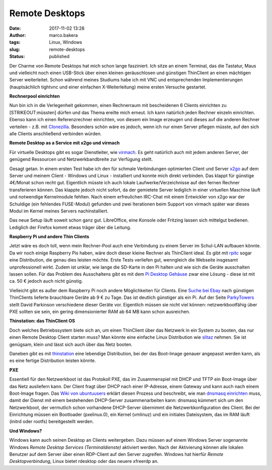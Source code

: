 Remote Desktops
###############
:date: 2017-11-02 13:28
:author: marco.bakera
:tags: Linux, Windows
:slug: remote-desktops
:status: published

|image0|

Der Charme von Remote Desktops hat mich schon lange fasziniert. Ich
sitze an einem Terminal, das die Tastatur, Maus und vielleicht noch
einen USB-Stick über einen kleinen geräuschlosen und günstigen
ThinClient an einen mächtigen Server weiterleitet. Schon während meines
Studiums habe ich mit VNC und entsprechenden Implementierungen
(hauptsächlich tightvnc und einer einfachen X-Weiterleitung) meine
ersten Versuche gestartet.

**Rechnerpool einrichten**

Nun bin ich in die Verlegenheit gekommen, einen Rechnerraum mit
bescheidenen 6 Clients einrichten zu [STRIKEOUT:müssten] dürfen und das
Thema ereilte mich erneut. Ich kann natürlich jeden Rechner einzeln
einrichten. Ebenso kann ich einen Referenzrechner einrichten, von diesem
ein Image erzeugen und dieses auf die anderen Rechner verteilen - z.B.
mit `Clonezilla <http://clonezilla.org/>`__. Besonders schön wäre es
jedoch, wenn ich nur einen Server pflegen müsste, auf den sich alle
Clients anschließend verbinden würden.

**Remote Desktop as a Service mit x2go und virmach**

Für virtuelle Desktops gibt es sogar Dienstleiter, wie
`virmach <https://virmach.com>`__. Es geht natürlich auch mit jedem
anderen Server, der genügend Ressourcen und Netzwerkbandbreite zur
Verfügung stellt.

Gesagt getan. In einem ersten Test habe ich den für schmale Verbindungen
optimierten Client und Server `x2go <http://x2go.org/>`__ auf dem Server
und meinem Client - Windows und Linux - installiert und konnte mich
direkt verbinden. Das klappt für günstige 4€/Monat schon recht gut.
Eigentlich müsste ich auch lokale Laufwerke/Verzeichnisse auf den fernen
Rechner transferieren können. Das klappte jedoch nicht sofort, da der
gemietete Server lediglich in einer virtuellen Maschine läuft und
notwendige Kernelmodule fehlten. Nach einem erfreulichen IRC-Chat mit
einem Entwickler von x2go war der Schuldige (ein fehlendes FUSE-Modul)
gefunden und zwei Iterationen beim Support von virmach später war dieses
Modul im Kernel meines Servers nachinstalliert.

Das neue Setup läuft soweit schon ganz gut. LibreOffice, eine Konsole
oder Fritzing lassen sich mittelgut bedienen. Lediglich der Firefox
kommt etwas träger über die Leitung.

**Raspberry Pi und andere Thin Clients**

Jetzt wäre es doch toll, wenn mein Rechner-Pool auch eine Verbindung zu
einem Server im Schul-LAN aufbauen könnte. Da wir noch einige Raspberry
Pis haben, wäre doch dieser kleine Rechner als ThinClient ideal. Es gibt
mit `rpitc <https://rpitc.blogspot.de/>`__ sogar eine Distribution, die
genau dies leisten möchte. Erste Tests verliefen gut, wenngleich die
Webseite insgesamt unprofessionell wirkt. Zudem ist unklar, wie lange
die SD-Karte in den Pi halten und wie sich die Geräte ausschalten lassen
sollen. Für das Problem des Ausschaltens gibt es mit dem `Pi Desktop
Gehäuse <https://shop.heise.de/katalog/pi-desktop-gehause-kit>`__ zwar
eine Lösung - diese ist mit ca. 50 € jedoch auch nicht günstig.

Vielleicht gibt es außer dem Raspberry Pi noch andere Möglichkeiten für
Clients. Eine `Suche bei
Ebay <https://www.ebay.de/sch/i.html?_from=R40&_sacat=0&_sop=2&_nkw=thin+client&rt=nc&LH_BIN=1>`__
nach günstigen ThinClients lieferte brauchbare Geräte ab 9 € zu Tage.
Das ist deutlich günstiger als ein Pi. Auf der Seite
`ParkyTowers <http://www.parkytowers.me.uk/thin/index.shtml>`__ stellt
David Parkinson verschiedene dieser Geräte vor. Eigentlich müssen sie
nicht viel können: netzwerkbootfähig über PXE sollten sie sein, ein
gering dimensionierter RAM ab 64 MB kann schon ausreichen.

**Thinstation: das ThinClient OS**

Doch welches Betriebssystem biete sich an, um einen ThinClient über das
Netzwerk in ein System zu booten, das nur einen Remote Desktop Client
starten muss? Man könnte eine einfache Linux Distribution wie
`slitaz <http://slitaz.org/>`__ nehmen. Sie ist genügsam, klein und
lässt sich auch über das Netz booten.

Daneben gibt es mit
`thinstation <https://thinstation.github.io/thinstation/>`__ eine
lebendige Distribution, bei der das Boot-Image genauer angepasst werden
kann, als es eine fertige Distribution leisten könnte.

**PXE**

Essentiell für den Netzwerkboot ist das Protokoll PXE, das im
Zusammenspiel mit DHCP und TFTP ein Boot-Image über das Netz ausliefern
kann. Der Client fragt über DHCP nach einer IP-Adresse, einem Gateway
und kann auch nach einem Boot-Image fragen. Das `Wiki von
ubuntuusers <https://wiki.ubuntuusers.de/PXE-Boot/>`__ erklärt diesen
Prozess und beschreibt, wie man `dnsmasq
einrichten <https://wiki.ubuntuusers.de/PXE-Installation/>`__ muss,
damit der Dienst mit einem bestehenden DHCP-Server zusammenarbeiten
kann: dnsmasq kümmert sich um den Netzwerkboot, der vermutlich schon
vorhandene DHCP-Server übernimmt die Netzwerkkonfiguration des Client.
Bei der Einrichtung müssen ein Bootloader (pxelinux.0), ein Kernel
(vmlinuz) und ein initiales Dateisystem, das im RAM läuft (initrd oder
rootfs) bereitgestellt werden.

**Und Windows?**

Windows kann auch seinen Desktop an Clients weitergeben. Dazu müssen auf
einem Windows Server sogenannte Windows *Remote Desktop Services
(Terminaldienste)* aktiviert werden. Nach der Aktivierung können alle
lokalen Benutzer auf dem Server über einen RDP-Client auf den Server
zugreifen. Windows hat hierfür *Remote Desktopverbindung*, Linux bietet
rdesktop oder das neuere xfreerdp an.

.. |image0| image:: https://www.bakera.de/wp/wp-content/uploads/2017/11/preferences-desktop-remote-desktop-300px.png
   :class: alignnone size-full wp-image-2107
   :width: 300px
   :height: 300px
